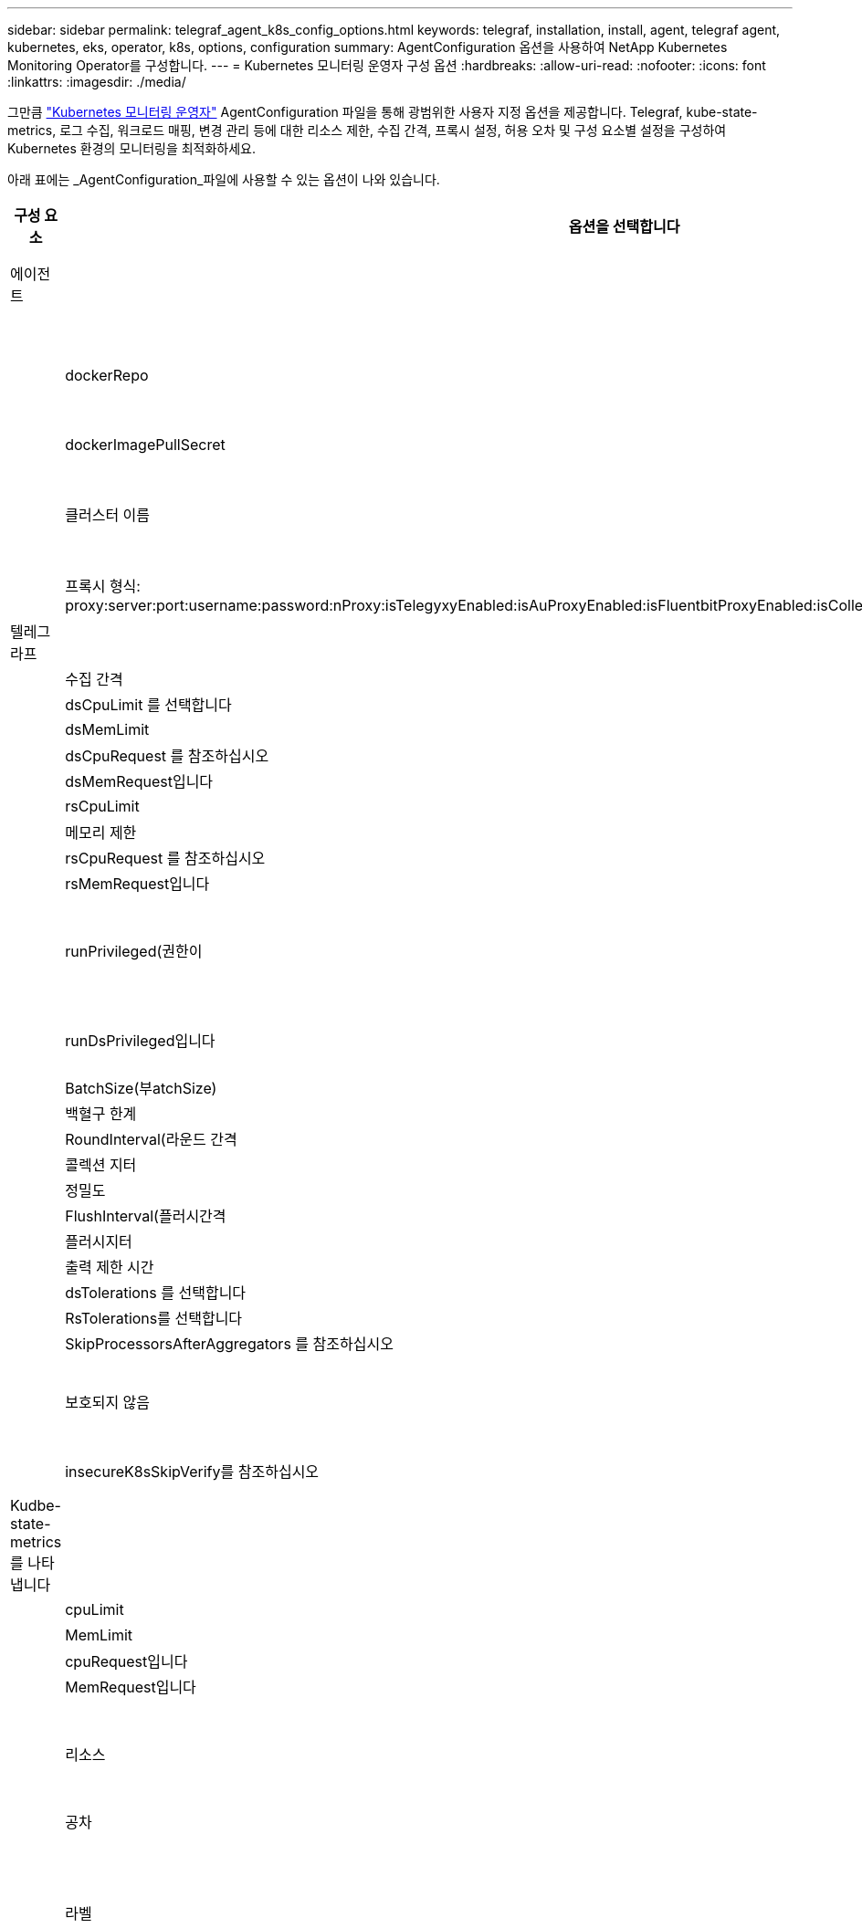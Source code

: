 ---
sidebar: sidebar 
permalink: telegraf_agent_k8s_config_options.html 
keywords: telegraf, installation, install, agent, telegraf agent, kubernetes, eks, operator, k8s, options, configuration 
summary: AgentConfiguration 옵션을 사용하여 NetApp Kubernetes Monitoring Operator를 구성합니다. 
---
= Kubernetes 모니터링 운영자 구성 옵션
:hardbreaks:
:allow-uri-read: 
:nofooter: 
:icons: font
:linkattrs: 
:imagesdir: ./media/


[role="lead"]
그만큼 link:task_config_telegraf_agent_k8s.html#configuringcustomizing-the-operator["Kubernetes 모니터링 운영자"] AgentConfiguration 파일을 통해 광범위한 사용자 지정 옵션을 제공합니다. Telegraf, kube-state-metrics, 로그 수집, 워크로드 매핑, 변경 관리 등에 대한 리소스 제한, 수집 간격, 프록시 설정, 허용 오차 및 구성 요소별 설정을 구성하여 Kubernetes 환경의 모니터링을 최적화하세요.

아래 표에는 _AgentConfiguration_파일에 사용할 수 있는 옵션이 나와 있습니다.

[cols="1,1,2"]
|===
| 구성 요소 | 옵션을 선택합니다 | 설명 


| 에이전트 |  | 운용자가 설치할 수 있는 모든 구성품에 공통으로 적용되는 구성 옵션. 이러한 옵션은 "글로벌" 옵션으로 간주할 수 있습니다. 


|  | dockerRepo | DockerRepo는 Data Infrastructure Insights Docker 저장소와 비교하여 고객의 전용 Docker Repos에서 이미지를 가져오도록 재정의합니다. 기본값은 Data Infrastructure Insights Docker 저장소입니다 


|  | dockerImagePullSecret | 선택 사항: 고객의 비공개 리포의 비밀 


|  | 클러스터 이름 | 모든 고객 클러스터에서 클러스터를 고유하게 식별하는 자유 텍스트 필드입니다. Data Infrastructure Insights 테넌트 전체에서 고유해야 합니다. 기본값은 고객이 "클러스터 이름" 필드의 UI에 입력하는 것입니다 


|  | 프록시 형식: proxy:server:port:username:password:nProxy:isTelegyxyEnabled:isAuProxyEnabled:isFluentbitProxyEnabled:isCollectionorProxyEnabled:isCollectorProxyEnabled: | 프록시를 설정하는 선택 사항입니다. 일반적으로 고객의 기업 대리인입니다. 


| 텔레그라프 |  | 작업자의 Telegraf 설치를 사용자 정의할 수 있는 구성 옵션 


|  | 수집 간격 | 메트릭 수집 간격(초)(최대 = 60초) 


|  | dsCpuLimit 를 선택합니다 | Telegraf DS의 CPU 제한 


|  | dsMemLimit | Telegraf DS의 메모리 제한 


|  | dsCpuRequest 를 참조하십시오 | Telegraf DS에 대한 CPU 요청 


|  | dsMemRequest입니다 | Telegraf DS에 대한 메모리 요청 


|  | rsCpuLimit | Telegraf RS의 CPU 제한 


|  | 메모리 제한 | Telegraf RS의 메모리 제한 


|  | rsCpuRequest 를 참조하십시오 | Telegraf RS에 대한 CPU 요청 


|  | rsMemRequest입니다 | Telegraf RS에 대한 메모리 요청 


|  | runPrivileged(권한이 | 권한 부여 모드에서 Telegraf DemonSet's_Telegraf-mountstats-poller_container를 실행합니다. Kubernetes 노드에서 SELinux가 활성화된 경우 이 값을 true로 설정합니다. 


|  | runDsPrivileged입니다 | 권한 있는 모드에서 Telegraf DemonSet의 Telegraf 컨테이너를 실행하려면 runDsPrivileged를 true로 설정합니다. 


|  | BatchSize(부atchSize) | 을 참조하십시오 link:https://github.com/influxdata/telegraf/blob/master/docs/CONFIGURATION.md#agent["Telegraf 구성 문서"] 


|  | 백혈구 한계 | 을 참조하십시오 link:https://github.com/influxdata/telegraf/blob/master/docs/CONFIGURATION.md#agent["Telegraf 구성 문서"] 


|  | RoundInterval(라운드 간격 | 을 참조하십시오 link:https://github.com/influxdata/telegraf/blob/master/docs/CONFIGURATION.md#agent["Telegraf 구성 문서"] 


|  | 콜렉션 지터 | 을 참조하십시오 link:https://github.com/influxdata/telegraf/blob/master/docs/CONFIGURATION.md#agent["Telegraf 구성 문서"] 


|  | 정밀도 | 을 참조하십시오 link:https://github.com/influxdata/telegraf/blob/master/docs/CONFIGURATION.md#agent["Telegraf 구성 문서"] 


|  | FlushInterval(플러시간격 | 을 참조하십시오 link:https://github.com/influxdata/telegraf/blob/master/docs/CONFIGURATION.md#agent["Telegraf 구성 문서"] 


|  | 플러시지터 | 을 참조하십시오 link:https://github.com/influxdata/telegraf/blob/master/docs/CONFIGURATION.md#agent["Telegraf 구성 문서"] 


|  | 출력 제한 시간 | 을 참조하십시오 link:https://github.com/influxdata/telegraf/blob/master/docs/CONFIGURATION.md#agent["Telegraf 구성 문서"] 


|  | dsTolerations 를 선택합니다 | 텔레그라프 - DS 추가 허용. 


|  | RsTolerations를 선택합니다 | Telegraf-RS 추가 허용. 


|  | SkipProcessorsAfterAggregators 를 참조하십시오 | 을 참조하십시오 link:https://github.com/influxdata/telegraf/blob/master/docs/CONFIGURATION.md#agent["Telegraf 구성 문서"] 


|  | 보호되지 않음 | 이거 link:https://community.influxdata.com/t/updating-telegraf-to-version-1-29-5-crashes-kubernetes-pod/33376["알려진 Telegraf 문제입니다"]봐요. setting_unprotected_는 Kubernetes 모니터링 운영자에게 플래그와 함께 Telegraf를 실행하도록 지시합니다. `--unprotected` 


|  | insecureK8sSkipVerify를 참조하십시오 | Telegraf가 IP SAN 부족으로 인증서를 확인할 수 없는 경우 검증 건너뛰기를 활성화하십시오 


| Kudbe-state-metrics를 나타냅니다 |  | 작업자의 kudbe 상태 메트릭 설치를 사용자 지정할 수 있는 구성 옵션입니다 


|  | cpuLimit | kubbe-state-metrics 구축을 위한 CPU 제한입니다 


|  | MemLimit | kubbe-state-metrics 구축을 위한 MEM 한도 


|  | cpuRequest입니다 | kubbe 상태 메트릭 구축을 위한 CPU 요청입니다 


|  | MemRequest입니다 | MEM은 kudo 상태 메트릭 배포를 요청합니다 


|  | 리소스 | 캡처할 리소스의 쉼표로 구분된 목록입니다. 예: cronjobs, demonsets, 배포, Ingresses, 작업, 네임스페이스, 노드, 영구 볼륨, 영구 볼륨, pods, replicasets, resourcecequotas, 서비스, statefulsets 


|  | 공차 | Kudbe-state-metrics 추가 공약입니다. 


|  | 라벨 | kube-state-metrics가 레이블을 캡처해야 하는 리소스의 쉼표로 구분된 목록 +++ 예: cronjobs=[*],daemonsets=[*],deployments=[*],ingresses=[*],jobs=[*],namespaces=[*],nodes=[*], persistentvolumeclaims=[*],persistentvolumes=[*],pods=[*],replicasets=[*],resourcequotas=[*],services=[*],statefulsets=[*] +++ 


| 로그 |  | 운용자의 로그 수집 및 설치를 사용자 정의할 수 있는 구성 옵션입니다 


|  | readFromHead(readFromHead | 참/거짓, 유창한 비트가 로그에서 로그를 읽어야 합니다 


|  | 시간 초과 | 시간 초과(초 


|  | dnsMode를 선택합니다 | TCP/UDP, DNS 모드 


|  | 유창한 비트 내약성 | Fluent-bit-DS 추가 허용. 


|  | 이벤트-수출자-내약성 | 이벤트-수출자 추가 허용. 


|  | event-exporter-maxEventAgeSeconds입니다 | 이벤트 내보내기 최대 이벤트 기간. 을 참조하십시오 https://github.com/jkroepke/resmoio-kubernetes-event-exporter[] 


|  | 유창한 비트 컨테이너 로그 경로 | 기본적으로 Fluentbit DaemonSet은 Kubernetes 컨테이너 로그에 액세스하고 읽기 위해 /var/log 및 /var/lib/docker/containers 호스트 경로를 마운트합니다. Kubernetes가 컨테이너 로그를 기본 위치가 아닌 다른 위치에 저장하도록 구성된 경우, 이 옵션을 사용하여 Fluentbit DaemonSet을 수정하여 기본 경로가 아닌 다른 경로를 마운트할 수 있습니다. 


| 워크로드 맵 |  | 작업량 맵 수집 및 작업자의 설치를 사용자 지정할 수 있는 구성 옵션입니다. 


|  | cpuLimit | 순 관찰자 DS에 대한 CPU 제한입니다 


|  | MemLimit | 순 관찰자 DS에 대한 MEM 한도 


|  | cpuRequest입니다 | net observer DS에 대한 CPU 요청입니다 


|  | MemRequest입니다 | net observer DS에 대한 MEM 요청 


|  | MetricAggregationInterval입니다 | 메트릭 집계 간격(초 


|  | bpfPollInterval입니다 | BPF 폴링 간격(초 


|  | enableDNSLookup | True/false, DNS 조회를 사용하도록 설정합니다 


|  | L4-공차 | NET-observer-L4-DS 추가 허용 오차 


|  | runPrivileged(권한이 | 참/거짓 - Kubernetes 노드에서 SELinux가 활성화된 경우 runprivileged 를 true 로 설정합니다. 


| 변경 관리 |  | Kubernetes 변경 관리 및 분석에 대한 구성 옵션 


|  | cpuLimit | change-observer-watch-RS에 대한 CPU 제한값입니다 


|  | MemLimit | change-observer-watch-RS에 대한 MEM 한계 


|  | cpuRequest입니다 | change-observer-watch-RS에 대한 CPU 요청입니다 


|  | MemRequest입니다 | change-observer-watch-RS에 대한 MEM 요청 


|  | workloadFailureDeclarationIntervalSeconds | 작업 부하의 배포가 성공하지 못할 경우 실패로 표시되는 간격(초) 


|  | deployAggrIntervalSeconds입니다 | 작업 부하 배포 진행 중 이벤트가 전송되는 빈도입니다 


|  | 비작업 로드 AggrIntervalSeconds입니다 | 비워크로드 구축이 결합되고 전송되는 빈도입니다 


|  | TERmsToRedact 를 참조하십시오 | env 이름 및 데이터 맵에 사용되는 정규식 집합이며, 값이 "pwd", "password", "token", "apikey", "api-key", "jwt" 등의 용어가 교정됩니다. 


|  | AditionalKindsToWatch 를 참조하십시오 | 수집기에서 감시하는 기본 종류 집합에서 볼 수 있는 추가 종류의 쉼표로 구분된 목록 


|  | KindsToIgnoreFromWatch 를 참조하십시오 | 수집기에서 감시하는 기본 종류의 집합에서 감시하는 것을 무시할 수 있는 쉼표로 구분된 종류의 목록입니다 


|  | LogRecordAggrIntervalSeconds입니다 | 수집기에서 CI로 로그 레코드를 보내는 빈도입니다 


|  | 시계의 내약성 | change-observer-watch-DS 추가 허용 오차. 축약된 단일 선 형식만 해당. 예: '{key:taint1,operator:exists,effect:NoSchedule}, {key:taint2,operator:exists,effect:NoExecute}' 
|===


== AgentConfiguration 파일 예

다음은 샘플_AgentConfiguration_파일입니다.

[listing]
----
apiVersion: monitoring.netapp.com/v1alpha1
kind: AgentConfiguration
metadata:
  name: netapp-ci-monitoring-configuration
  namespace: "netapp-monitoring"
  labels:
    installed-by: nkmo-netapp-monitoring

spec:
  # # You can modify the following fields to configure the operator.
  # # Optional settings are commented out and include default values for reference
  # #   To update them, uncomment the line, change the value, and apply the updated AgentConfiguration.
  agent:
    # # [Required Field] A uniquely identifiable user-friendly clustername.
    # # clusterName must be unique across all clusters in your Data Infrastructure Insights environment.
    clusterName: "my_cluster"

    # # Proxy settings. The proxy that the operator should use to send metrics to Data Infrastructure Insights.
    # # Please see documentation here: https://docs.netapp.com/us-en/cloudinsights/task_config_telegraf_agent_k8s.html#configuring-proxy-support
    # proxy:
    #   server:
    #   port:
    #   noproxy:
    #   username:
    #   password:
    #   isTelegrafProxyEnabled:
    #   isFluentbitProxyEnabled:
    #   isCollectorsProxyEnabled:

    # # [Required Field] By default, the operator uses the CI repository.
    # # To use a private repository, change this field to your repository name.
    # # Please see documentation here: https://docs.netapp.com/us-en/cloudinsights/task_config_telegraf_agent_k8s.html#using-a-custom-or-private-docker-repository
    dockerRepo: 'docker.c01.cloudinsights.netapp.com'
    # # [Required Field] The name of the imagePullSecret for dockerRepo.
    # # If you are using a private repository, change this field from 'netapp-ci-docker' to the name of your secret.
    dockerImagePullSecret: 'netapp-ci-docker'

    # # Allow the operator to automatically rotate its ApiKey before expiration.
    # tokenRotationEnabled: 'true'
    # # Number of days before expiration that the ApiKey should be rotated. This must be less than the total ApiKey duration.
    # tokenRotationThresholdDays: '30'

  telegraf:
    # # Settings to fine-tune metrics data collection. Telegraf config names are included in parenthesis.
    # # See https://github.com/influxdata/telegraf/blob/master/docs/CONFIGURATION.md#agent

    # # The default time telegraf will wait between inputs for all plugins (interval). Max=60
    # collectionInterval: '60s'
    # # Maximum number of records per output that telegraf will write in one batch (metric_batch_size).
    # batchSize: '10000'
    # # Maximum number of records per output that telegraf will cache pending a successful write (metric_buffer_limit).
    # bufferLimit: '150000'
    # # Collect metrics on multiples of interval (round_interval).
    # roundInterval: 'true'
    # # Each plugin waits a random amount of time between the scheduled collection time and that time + collection_jitter before collecting inputs (collection_jitter).
    # collectionJitter: '0s'
    # # Collected metrics are rounded to the precision specified. When set to "0s" precision will be set by the units specified by interval (precision).
    # precision: '0s'
    # # Time telegraf will wait between writing outputs (flush_interval). Max=collectionInterval
    # flushInterval: '60s'
    # # Each output waits a random amount of time between the scheduled write time and that time + flush_jitter before writing outputs (flush_jitter).
    # flushJitter: '0s'
    # # Timeout for writing to outputs (timeout).
    # outputTimeout: '5s'

    # # telegraf-ds CPU/Mem limits and requests.
    # # See https://kubernetes.io/docs/concepts/configuration/manage-resources-containers/
    # dsCpuLimit: '750m'
    # dsMemLimit: '800Mi'
    # dsCpuRequest: '100m'
    # dsMemRequest: '500Mi'

    # # telegraf-rs CPU/Mem limits and requests.
    # rsCpuLimit: '3'
    # rsMemLimit: '4Gi'
    # rsCpuRequest: '100m'
    # rsMemRequest: '500Mi'

    # # Skip second run of processors after aggregators
    # skipProcessorsAfterAggregators: 'true'

    # # telegraf additional tolerations. Use the following abbreviated single line format only.
    # # Inspect telegraf-rs/-ds to view tolerations which are always present.
    # # Example: '{key: taint1, operator: Exists, effect: NoSchedule},{key: taint2, operator: Exists, effect: NoExecute}'
    # dsTolerations: ''
    # rsTolerations: ''


    # If telegraf warns of insufficient lockable memory, try increasing the limit of lockable memory for Telegraf in the underlying operating system/node.  If increasing the limit is not an option, set this to true to instruct Telegraf to not attempt to reserve locked memory pages.  While this might pose a security risk as decrypted secrets might be swapped out to disk, it allows for execution in environments where reserving locked memory is not possible.
    # unprotected: 'false'

    # # Run the telegraf DaemonSet's telegraf-mountstats-poller container in privileged mode.  Set runPrivileged to true if SELinux is enabled on your Kubernetes nodes.
    # runPrivileged: '{{ .Values.telegraf_installer.kubernetes.privileged_mode }}'

    # # Set runDsPrivileged to true to run the telegraf DaemonSet's telegraf container in privileged mode
    # runDsPrivileged: '{{ .Values.telegraf_installer.kubernetes.ds.privileged_mode }}'

    # # Collect container Block IO metrics.
    # dsBlockIOEnabled: 'true'

    # # Collect NFS IO metrics.
    # dsNfsIOEnabled: 'true'

    # # Collect kubernetes.system_container metrics and objects in the kube-system|cattle-system namespaces for managed kubernetes clusters (EKS, AKS, GKE, managed Rancher).  Set this to true if you want collect these metrics.
    # managedK8sSystemMetricCollectionEnabled: 'false'

    # # Collect kubernetes.pod_volume (pod ephemeral storage) metrics.  Set this to true if you want to collect these metrics.
    # podVolumeMetricCollectionEnabled: 'false'

    # # Declare Rancher cluster as managed.  Set this to true if your Rancher cluster is managed as opposed to on-premise.
    # isManagedRancher: 'false'

    # # If telegraf-rs fails to start due to being unable to find the etcd crt and key, manually specify the appropriate path here.
    # rsHostEtcdCrt: ''
    # rsHostEtcdKey: ''

  # kube-state-metrics:
    # # kube-state-metrics CPU/Mem limits and requests.
    # cpuLimit: '500m'
    # memLimit: '1Gi'
    # cpuRequest: '100m'
    # memRequest: '500Mi'

    # # Comma-separated list of resources to enable.
    # # See resources in https://github.com/kubernetes/kube-state-metrics/blob/main/docs/cli-arguments.md
    # resources: 'cronjobs,daemonsets,deployments,ingresses,jobs,namespaces,nodes,persistentvolumeclaims,persistentvolumes,pods,replicasets,resourcequotas,services,statefulsets'

    # # Comma-separated list of metrics to enable.
    # # See metric-allowlist in https://github.com/kubernetes/kube-state-metrics/blob/main/docs/cli-arguments.md
    # metrics: 'kube_cronjob_created,kube_cronjob_status_active,kube_cronjob_labels,kube_daemonset_created,kube_daemonset_status_current_number_scheduled,kube_daemonset_status_desired_number_scheduled,kube_daemonset_status_number_available,kube_daemonset_status_number_misscheduled,kube_daemonset_status_number_ready,kube_daemonset_status_number_unavailable,kube_daemonset_status_observed_generation,kube_daemonset_status_updated_number_scheduled,kube_daemonset_metadata_generation,kube_daemonset_labels,kube_deployment_status_replicas,kube_deployment_status_replicas_available,kube_deployment_status_replicas_unavailable,kube_deployment_status_replicas_updated,kube_deployment_status_observed_generation,kube_deployment_spec_replicas,kube_deployment_spec_paused,kube_deployment_spec_strategy_rollingupdate_max_unavailable,kube_deployment_spec_strategy_rollingupdate_max_surge,kube_deployment_metadata_generation,kube_deployment_labels,kube_deployment_created,kube_job_created,kube_job_owner,kube_job_status_active,kube_job_status_succeeded,kube_job_status_failed,kube_job_labels,kube_job_status_start_time,kube_job_status_completion_time,kube_namespace_created,kube_namespace_labels,kube_namespace_status_phase,kube_node_info,kube_node_labels,kube_node_role,kube_node_spec_unschedulable,kube_node_created,kube_persistentvolume_capacity_bytes,kube_persistentvolume_status_phase,kube_persistentvolume_labels,kube_persistentvolume_info,kube_persistentvolume_claim_ref,kube_persistentvolumeclaim_access_mode,kube_persistentvolumeclaim_info,kube_persistentvolumeclaim_labels,kube_persistentvolumeclaim_resource_requests_storage_bytes,kube_persistentvolumeclaim_status_phase,kube_pod_info,kube_pod_start_time,kube_pod_completion_time,kube_pod_owner,kube_pod_labels,kube_pod_status_phase,kube_pod_status_ready,kube_pod_status_scheduled,kube_pod_container_info,kube_pod_container_status_waiting,kube_pod_container_status_waiting_reason,kube_pod_container_status_running,kube_pod_container_state_started,kube_pod_container_status_terminated,kube_pod_container_status_terminated_reason,kube_pod_container_status_last_terminated_reason,kube_pod_container_status_ready,kube_pod_container_status_restarts_total,kube_pod_overhead_cpu_cores,kube_pod_overhead_memory_bytes,kube_pod_created,kube_pod_deletion_timestamp,kube_pod_init_container_info,kube_pod_init_container_status_waiting,kube_pod_init_container_status_waiting_reason,kube_pod_init_container_status_running,kube_pod_init_container_status_terminated,kube_pod_init_container_status_terminated_reason,kube_pod_init_container_status_last_terminated_reason,kube_pod_init_container_status_ready,kube_pod_init_container_status_restarts_total,kube_pod_status_scheduled_time,kube_pod_status_unschedulable,kube_pod_spec_volumes_persistentvolumeclaims_readonly,kube_pod_container_resource_requests_cpu_cores,kube_pod_container_resource_requests_memory_bytes,kube_pod_container_resource_requests_storage_bytes,kube_pod_container_resource_requests_ephemeral_storage_bytes,kube_pod_container_resource_limits_cpu_cores,kube_pod_container_resource_limits_memory_bytes,kube_pod_container_resource_limits_storage_bytes,kube_pod_container_resource_limits_ephemeral_storage_bytes,kube_pod_init_container_resource_limits_cpu_cores,kube_pod_init_container_resource_limits_memory_bytes,kube_pod_init_container_resource_limits_storage_bytes,kube_pod_init_container_resource_limits_ephemeral_storage_bytes,kube_pod_init_container_resource_requests_cpu_cores,kube_pod_init_container_resource_requests_memory_bytes,kube_pod_init_container_resource_requests_storage_bytes,kube_pod_init_container_resource_requests_ephemeral_storage_bytes,kube_replicaset_status_replicas,kube_replicaset_status_ready_replicas,kube_replicaset_status_observed_generation,kube_replicaset_spec_replicas,kube_replicaset_metadata_generation,kube_replicaset_labels,kube_replicaset_created,kube_replicaset_owner,kube_resourcequota,kube_resourcequota_created,kube_service_info,kube_service_labels,kube_service_created,kube_service_spec_type,kube_statefulset_status_replicas,kube_statefulset_status_replicas_current,kube_statefulset_status_replicas_ready,kube_statefulset_status_replicas_updated,kube_statefulset_status_observed_generation,kube_statefulset_replicas,kube_statefulset_metadata_generation,kube_statefulset_created,kube_statefulset_labels,kube_statefulset_status_current_revision,kube_statefulset_status_update_revision,kube_node_status_capacity,kube_node_status_allocatable,kube_node_status_condition,kube_pod_container_resource_requests,kube_pod_container_resource_limits,kube_pod_init_container_resource_limits,kube_pod_init_container_resource_requests'

    # # Comma-separated list of Kubernetes label keys that will be used in the resources' labels metric.
    # # See metric-labels-allowlist in https://github.com/kubernetes/kube-state-metrics/blob/main/docs/cli-arguments.md
    # labels: 'cronjobs=[*],daemonsets=[*],deployments=[*],ingresses=[*],jobs=[*],namespaces=[*],nodes=[*],persistentvolumeclaims=[*],persistentvolumes=[*],pods=[*],replicasets=[*],resourcequotas=[*],services=[*],statefulsets=[*]'

    # # kube-state-metrics additional tolerations. Use the following abbreviated single line format only.
    # # No tolerations are applied by default
    # # Example: '{key: taint1, operator: Exists, effect: NoSchedule},{key: taint2, operator: Exists, effect: NoExecute}'
    # tolerations: ''

    # # kube-state-metrics shards.  Increase the number of shards for larger clusters if telegraf RS pod(s) experience collection timeouts
    # shards: '2'

  # # Settings for the Events Log feature.
  # logs:
    # # Set runPrivileged to true if Fluent Bit fails to start, trying to open/create its database.
    # runPrivileged: 'false'

    # # If Fluent Bit should read new files from the head, not tail.
    # # See Read_from_Head in https://docs.fluentbit.io/manual/pipeline/inputs/tail
    # readFromHead: "true"

    # # Network protocol that Fluent Bit should use for DNS: "UDP" or "TCP".
    # dnsMode: "UDP"

    # # DNS resolver that Fluent Bit should use: "LEGACY" or "ASYNC"
    # fluentBitDNSResolver: "LEGACY"

    # # Logs additional tolerations. Use the following abbreviated single line format only.
    # # Inspect fluent-bit-ds to view tolerations which are always present. No tolerations are applied by default for event-exporter.
    # # Example: '{key: taint1, operator: Exists, effect: NoSchedule},{key: taint2, operator: Exists, effect: NoExecute}'
    # fluent-bit-tolerations: ''
    # event-exporter-tolerations: ''

    # # event-exporter CPU/Mem limits and requests.
    # # See https://kubernetes.io/docs/concepts/configuration/manage-resources-containers/
    # event-exporter-cpuLimit: '500m'
    # event-exporter-memLimit: '1Gi'
    # event-exporter-cpuRequest: '50m'
    # event-exporter-memRequest: '100Mi'

    # # event-exporter max event age.
    # # See https://github.com/jkroepke/resmoio-kubernetes-event-exporter
    # event-exporter-maxEventAgeSeconds: '10'

    # # event-exporter client-side throttling
    # # Set kubeBurst to roughly match your events per minute and kubeQPS=kubeBurst/5
    # # See https://github.com/resmoio/kubernetes-event-exporter#troubleshoot-events-discarded-warning
    # event-exporter-kubeQPS: 20
    # event-exporter-kubeBurst: 100

    # # fluent-bit CPU/Mem limits and requests.
    # # See https://kubernetes.io/docs/concepts/configuration/manage-resources-containers/
    # fluent-bit-cpuLimit: '500m'
    # fluent-bit-memLimit: '1Gi'
    # fluent-bit-cpuRequest: '50m'
    # fluent-bit-memRequest: '100Mi'

    # By default, the Fluentbit DaemonSet will mount the /var/log and /var/lib/docker/containers host paths to access/read the
    # Kubernetes container logs.  If Kubernetes has been configured to place container logs in a non-default location, use
    # this option to modify the Fluentbit DaemonSet to mount the non-default path.
    # fluent-bit-containerLogPath

  # # Settings for the Network Performance and Map feature.
  # workload-map:
    # # netapp-ci-net-observer-l4-ds CPU/Mem limits and requests.
    # # See https://kubernetes.io/docs/concepts/configuration/manage-resources-containers/
    # cpuLimit: '500m'
    # memLimit: '500Mi'
    # cpuRequest: '100m'
    # memRequest: '500Mi'

    # # Metric aggregation interval in seconds. Min=30, Max=120
    # metricAggregationInterval: '60'

    # # Interval for bpf polling. Min=3, Max=15
    # bpfPollInterval: '8'

    # # Enable performing reverse DNS lookups on observed IPs.
    # enableDNSLookup: 'true'

    # # netapp-ci-net-observer-l4-ds additional tolerations. Use the following abbreviated single line format only.
    # # Inspect netapp-ci-net-observer-l4-ds to view tolerations which are always present.
    # # Example: '{key: taint1, operator: Exists, effect: NoSchedule},{key: taint2, operator: Exists, effect: NoExecute}'
    # l4-tolerations: ''

    # # Set runPrivileged to true if SELinux is enabled on your Kubernetes nodes.
    # # Note: In OpenShift environments, this is set to true automatically.
    # runPrivileged: 'false'

  # change-management:
    # # change-observer-watch-rs CPU/Mem limits and requests.
    # # See https://kubernetes.io/docs/concepts/configuration/manage-resources-containers/
    # cpuLimit: '1'
    # memLimit: '1Gi'
    # cpuRequest: '500m'
    # memRequest: '500Mi'

    # # Interval after which a non-successful deployment of a workload will be marked as failed, in seconds
    # workloadFailureDeclarationIntervalSeconds: '30'

    # # Frequency at which workload deployment in-progress events are sent
    # deployAggrIntervalSeconds: '300'

    # # Frequency at which non-workload deployments are combined and sent
    # nonWorkloadAggrIntervalSeconds: '15'

    # # A set of regular expressions used in env names and data maps whose value will be redacted
    # termsToRedact: '"pwd", "password", "token", "apikey", "api-key", "api_key", "jwt", "accesskey", "access_key", "access-key", "ca-file", "key-file", "cert", "cafile", "keyfile", "tls", "crt", "salt", ".dockerconfigjson", "auth", "secret"'

    # # A comma separated list of additional kinds to watch from the default set of kinds watched by the collector
    # # Each kind will have to be prefixed by its apigroup
    # # Example: '"authorization.k8s.io.subjectaccessreviews"'
    # additionalKindsToWatch: ''

    # # A comma separated list of additional field paths whose diff is ignored as part of change analytics. This list in addition to the default set of field paths ignored by the collector.
    # # Example: '"metadata.specTime", "data.status"'
    # additionalFieldsDiffToIgnore: ''

    # # A comma separated list of kinds to ignore from watching from the default set of kinds watched by the collector
    # # Each kind will have to be prefixed by its apigroup
    # # Example: '"networking.k8s.io.networkpolicies,batch.jobs", "authorization.k8s.io.subjectaccessreviews"'
    # kindsToIgnoreFromWatch: ''

    # # Frequency with which log records are sent to CI from the collector
    # logRecordAggrIntervalSeconds: '20'

    # # change-observer-watch-ds additional tolerations. Use the following abbreviated single line format only.
    # # Inspect change-observer-watch-ds to view tolerations which are always present.
    # # Example: '{key: taint1, operator: Exists, effect: NoSchedule},{key: taint2, operator: Exists, effect: NoExecute}'
    # watch-tolerations: ''
----